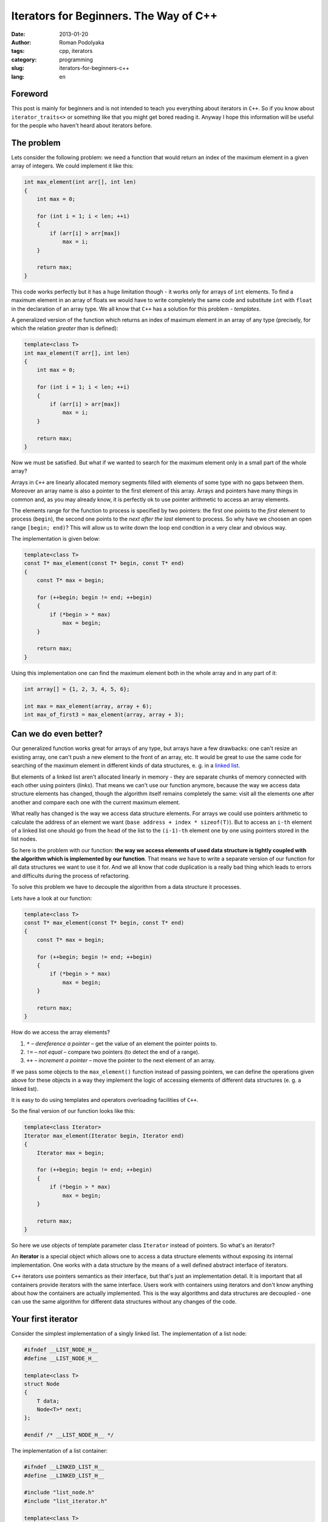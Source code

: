 Iterators for Beginners. The Way of С++
#######################################

:date: 2013-01-20
:author: Roman Podolyaka
:tags: cpp, iterators
:category: programming
:slug: iterators-for-beginners-c++
:lang: en


Foreword
--------

This post is mainly for beginners and is not intended to teach you everything
about iterators in ``C++``. So if you know about ``iterator_traits<>`` or something
like that you might get bored reading it. Anyway I hope this information will be
useful for the people who haven't heard about iterators before.


The problem
-----------

Lets consider the following problem: we need a function that would return an index of
the maximum element in a given array of integers. We could implement it like this:

.. code-block:: cpp

   int max_element(int arr[], int len)
   {
       int max = 0;

       for (int i = 1; i < len; ++i)
       {
           if (arr[i] > arr[max])
               max = i;
       }

       return max;
   }

This code works perfectly but it has a huge limitation though - it works only for arrays of ``int`` elements.
To find a maximum element in an array of floats we would have to write completely the same code and
substitute ``int`` with ``float`` in the declaration of an array type. We all know that ``C++`` has
a solution for this problem - *templates*.

A generalized version of the function which returns an index of maximum element in an array of any type
(precisely, for which the relation *greater than* is defined):

.. code-block:: cpp

    template<class T>
    int max_element(T arr[], int len)
    {
        int max = 0;

        for (int i = 1; i < len; ++i)
        {
            if (arr[i] > arr[max])
                max = i;
        }

        return max;
    }

Now we must be satisfied. But what if we wanted to search for the maximum element only in a small part of
the whole array?

Arrays in ``C++`` are linearly allocated memory segments filled with elements of some type with no gaps
between them. Moreover an array name is also a pointer to the first element of this array. Arrays and pointers
have many things in common and, as you may already know, it is perfectly ok to use pointer arithmetic to access
an array elements.

The elements range for the function to process is specified by two pointers: the first one points to the *first*
element to process (``begin``), the second one points to the *next after the last* element to process. So why have
we choosen an open range ``[begin; end)``? This will allow us to write down the loop end condtion in a very clear
and obvious way.

The implementation is given below:

.. code-block:: cpp

    template<class T>
    const T* max_element(const T* begin, const T* end)
    {
        const T* max = begin;

        for (++begin; begin != end; ++begin)
        {
            if (*begin > * max)
                max = begin;
        }

        return max;
    }

Using this implementation one can find the maximum element both in the whole array and in any part of it:

.. code-block:: cpp

    int array[] = {1, 2, 3, 4, 5, 6};

    int max = max_element(array, array + 6);
    int max_of_first3 = max_element(array, array + 3);



Can we do even better?
----------------------

Our generalized function works great for arrays of any type, but arrays have a few drawbacks:
one can't resize an existing array, one can't push a new element to the front of an array, etc.
It would be great to use the same code for searching of the maximum element in different kinds of
data structures, e. g. in a `linked list <http://en.wikipedia.org/wiki/Linked_list>`_.

But elements of a linked list aren't allocated linearly in memory - they are separate chunks of
memory connected with each other using pointers (*links*). That means we can't use
our function anymore, because the way we access data structure elements has changed, though
the algorithm itself remains completely the same: visit all the elements one after another and
compare each one with the current maximum element.

What really has changed is the way we access data structure elements. For arrays we could use
pointers arithmetic to calculate the address of an element we want (``base address + index * sizeof(T)``).
But to access an ``i-th`` element of a linked list one should go from the ``head`` of the list
to the ``(i-1)-th`` element one by one using pointers stored in the list nodes.

So here is the problem with our function: **the way we access elements of used data structure
is tightly coupled with the algorithm which is implemented by our function**. That means
we have to write a separate version of our function for all data structures we want to use
it for. And we all know that code duplication is a really bad thing which leads to errors and
difficults during the process of refactoring.

To solve this problem we have to decouple the algorithm from a data structure it processes.

Lets have a look at our function:

.. code-block:: cpp

    template<class T>
    const T* max_element(const T* begin, const T* end)
    {
        const T* max = begin;

        for (++begin; begin != end; ++begin)
        {
            if (*begin > * max)
                max = begin;
        }

        return max;
    }

How do we access the array elements?

1. ``*`` – *dereference a pointer* – get the value of an element the pointer points to.
2. ``!=`` – *not equal* – compare two pointers (to detect the end of a range).
3. ``++`` – *increment a pointer* – move the pointer to the next element of an array.

If we pass some objects to the ``max_element()`` function instead of passing pointers,
we can define the operations given above for these objects in a way they implement the
logic of accessing elements of different data structures (e. g. a linked list).

It is easy to do using templates and operators overloading facilities of ``C++``.

So the final version of our function looks like this:

.. code-block:: cpp

    template<class Iterator>
    Iterator max_element(Iterator begin, Iterator end)
    {
        Iterator max = begin;

        for (++begin; begin != end; ++begin)
        {
            if (*begin > * max)
                max = begin;
        }

        return max;
    }

So here we use objects of template parameter class ``Iterator`` instead of pointers. So what's an
iterator?

An **iterator** is a special object which allows one to access a data structure elements without
exposing its internal implementation. One works with a data structure by the means of a well defined
abstract interface of iterators.

``C++`` iterators use pointers semantics as their interface, but that's just an
implementation detail. It is important that all containers provide iterators with the same interface.
Users work with containers using iterators and don't know anything about how the containers are
actually implemented. This is the way algorithms and data structures are decoupled - one can use
the same algorithm for different data structures without any changes of the code.

Your first iterator
-------------------

Consider the simplest implementation of a singly linked list. The implementation of a list node:

.. code-block:: cpp

    #ifndef __LIST_NODE_H__
    #define __LIST_NODE_H__

    template<class T>
    struct Node
    {
        T data;
        Node<T>* next;
    };

    #endif /* __LIST_NODE_H__ */


The implementation of a list container:

.. code-block:: cpp

    #ifndef __LINKED_LIST_H__
    #define __LINKED_LIST_H__

    #include "list_node.h"
    #include "list_iterator.h"

    template<class T>
    class LinkedList
    {
    public:
        LinkedList();
        ~LinkedList();

        ListIterator<T> begin() const;
        ListIterator<T> end() const;

        void push_front(const T& elem);
        void push_back(const T& elem);

    private:
        Node<T>* _head;
        Node<T>* _tail;
    };

    template<class T>
    LinkedList<T>::LinkedList()
        : _head(0), _tail(0)
    { }

    template<class T>
    LinkedList<T>::~LinkedList()
    {
        while (_head)
        {
            Node<T>* next = _head->next;
            delete _head;
            _head = next;
        }
    }

    template<class T>
    void LinkedList<T>::push_front(const T& elem)
    {
        if (!_head)
        {
            _head = new Node<T>;
            _head->data = elem;
            _head->next = 0;

            _tail = _head;
        }
        else
        {
            Node<T>* oldfirst = _head;

            _head = new Node<T>;
            _head->data = elem;
            _head->next = oldfirst;
        }
    }

    template<class T>
    void LinkedList<T>::push_back(const T& elem)
    {
        if (!_tail)
        {
            _tail = new Node<T>;
            _tail->data = elem;
            _tail->next = 0;

            _head = _tail;
        }
        else
        {
            Node<T>* oldlast = _tail;

            _tail = new Node<T>;
            _tail->data = elem;
            _tail->next = 0;

            oldlast->next = _tail;
        }
    }

    template<class T>
    ListIterator<T> LinkedList<T>::begin() const
    {
        return ListIterator<T>(_head);
    }

    template<class T>
    ListIterator<T> LinkedList<T>::end() const
    {
        return ListIterator<T>(0);
    }

    #endif /* __LINKED_LIST_H__ */


We have implemented a minimal subset of list methods:

* data structure allocation/initialization and destruction/deallocation - ``LinkedList()``, ``~LinkedList()``;
* adding of elements to the front and to the back of a list - ``push_front()``, ``push_back()``;
* access to a list elements - methods that return iterators which point to the begin and to the
  end of the list - ``begin()``, ``end()``.

Using the iterators that are returned by ``begin()/end()`` pair one can access all the list elements.
The implementation of an iterator for a linked list data structure is given below:

.. code-block:: cpp

    #ifndef __LIST_ITERATOR_H__
    #define __LIST_ITERATOR_H__

    template<class T>
    class ListIterator
    {
    public:
        ListIterator(Node<T>* node);

        const Node<T>* node() const;

        ListIterator<T>& operator++();
        const T& operator*() const;
        bool operator!=(const ListIterator<T>& it) const;

    private:
        Node<T>* _currentNode;
    };

    template<class T>
    ListIterator<T>::ListIterator(Node<T>* node)
        : _currentNode(node)
    { }

    template<class T>
    const Node<T>* ListIterator<T>::node() const
    {
        return _currentNode;
    }

    template<class T>
    ListIterator<T>& ListIterator<T>::operator++()
    {
        _currentNode = _currentNode->next;
        return *this;
    }

    template<class T>
    const T& ListIterator<T>::operator*() const
    {
        return _currentNode->data;
    }

    template<class T>
    bool ListIterator<T>::operator!=(const ListIterator<T>& it) const
    {
        return _currentNode != it.node();
    }

    #endif /* __LIST_ITERATOR_H__ */

An iterator instance is initialized with a pointer to a linked list node. Overloaded operators implement
the logic of accessing list nodes and values they contain.

Lets have a look at how our function for returning of an iterator which points to the maximum element of
a given data structure works for both arrays and linked lists:

.. code-block:: cpp

    LinkedList<int> l;
    l.push_front(1);
    l.push_back(2);
    l.push_back(3);
    l.push_back(10);
    l.push_back(4);
    l.push_front(5);

    int arr[] = {1, 2, 3, 10, 4, 5};

    std::cout << "Max in list: "  << *max_element(l.begin(), l.end()) << " ";
    std::cout << "Max in array: " << *max_element(arr, arr + 6) << " ";


Conclusion
----------

This is only a small part of what you need to know about iterators. We've covered only one kind of iterators
- **Forward Iterators** which allows one to access elements moving forwards (using the ``++`` operator). There
are other kinds of iterators, e. g. **Bidirectional Iterators** which allows one to access elements moving
backwards too (``++``, ``!=``, ``*`` operators are suplemented with ``--`` operator), etc.

``C++`` iterators use pointers semantics as their interface, but it's just an
implementation detail - any other interface could have been choosen. But the actual
implementation enables one to use raw pointers as iterators.

Iterators are a very important part of ``STL`` because they decouple algorithms from data structures
these algorithms work on. This way algorithms might be generalized to work with any data structure
as long as it provides the required kinds of iterators.

The source code of code snippets is available on `GitHub <https://github.com/malor/iterators-source>`_.
